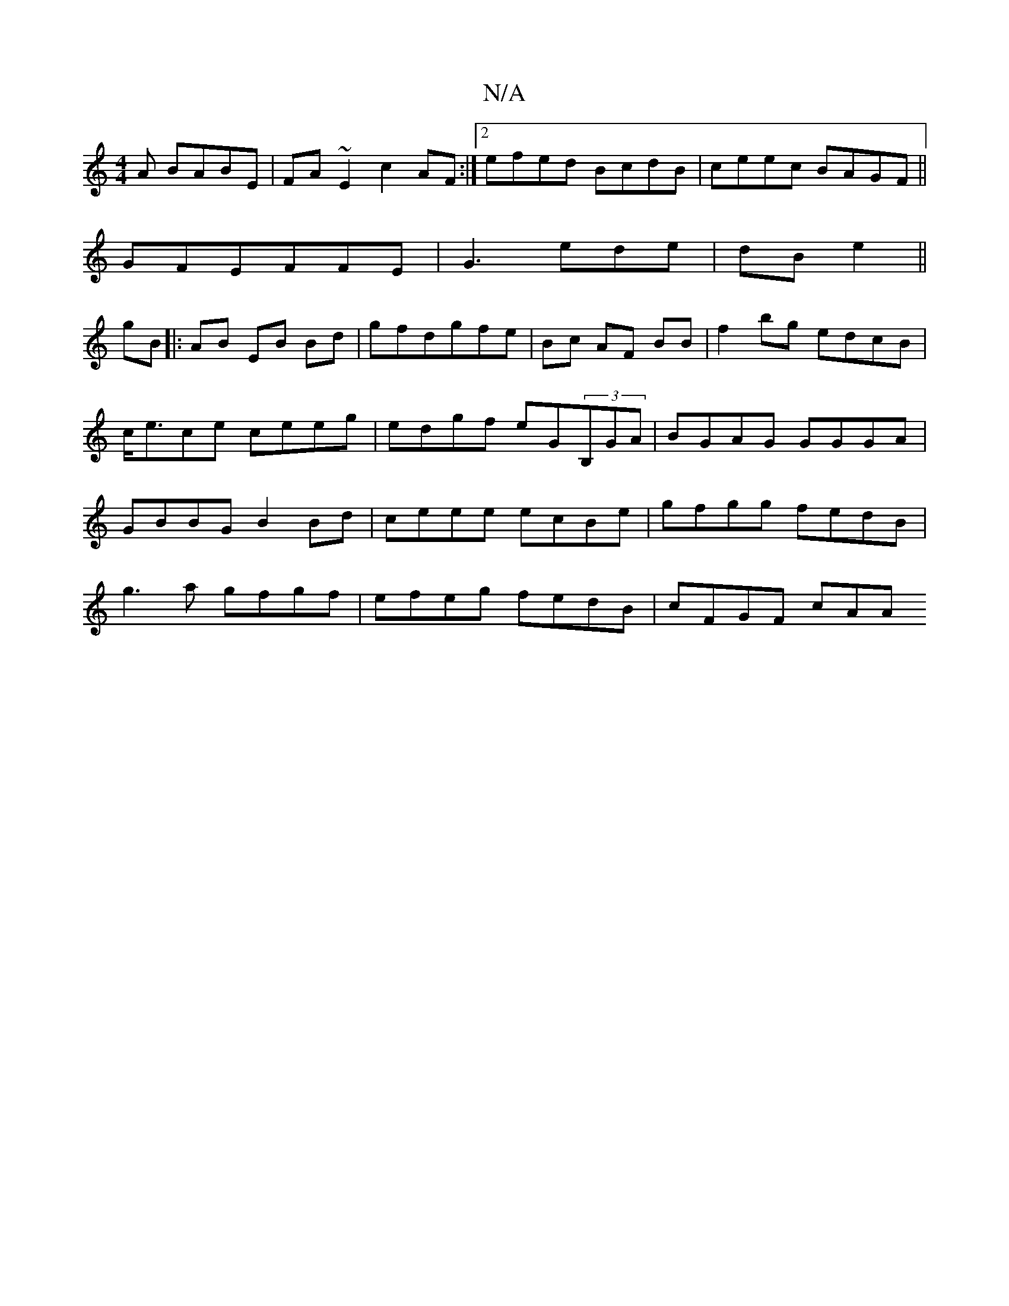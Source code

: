 X:1
T:N/A
M:4/4
R:N/A
K:Cmajor
3A BABE|FA~E2 c2AF:|2 efed BcdB|ceec BAGF||
GFEFFE|G3 ede|dB e2||
gB|: AB EB Bd|gfdgfe-|Bc AF BB|f2bg edcB|c<ece ceeg|edgf eG(3B,GA|BGAG GGGA|GBBG B2Bd|ceee ecBe|gfgg fedB|
g3a gfgf|efeg fedB|cFGF cAA